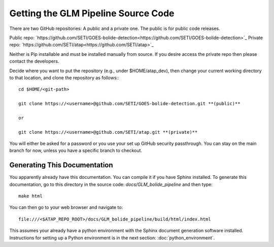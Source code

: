 .. _source_code_repo:

Getting the GLM Pipeline Source Code
====================================

There are two GitHub repositories: A public and a private one. The public is for public code releases.

Public repo: `https://github.com/SETI/GOES-bolide-detection<https://github.com/SETI/GOES-bolide-detection>`_
Private repo: `https://github.com/SETI/atap<https://github.com/SETI/atap>`_

Neither is Pip installable and must be installed manually from source. If you desire access the private repo then please
contact the developers.

Decide where you want to put the repository (e.g., under $HOME/atap_dev), then change your current working directory to
that location, and clone the repository as follows:::

    cd $HOME/<git-path>

    git clone https://<username>@github.com/SETI/GOES-bolide-detection.git **(public)**

    or 

    git clone https://<username>@github.com/SETI/atap.git **(private)**

You will either be asked for a password or you use your set up GitHub security passthrough. 
You can stay on the main branch for now, unless you have a specific branch to checkout.

Generating This Documentation
-----------------------------

You apparently already have this documentation. You can compile it if you have Sphinx installed. 
To generate this documentation, go to this directory in the source code: `docs/GLM_bolide_pipeline` and then type::

    make html

You can then go to your web browser and navigate to::

    file:///<$ATAP_REPO_ROOT>/docs/GLM_bolide_pipeline/build/html/index.html

This assumes your already have a python environment with the Sphinx document generation software installed. Instructions
for setting up a Python environment is in the next section: :doc:`python_environment`.
    
